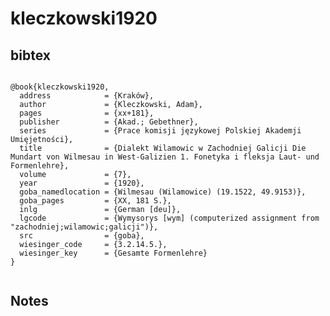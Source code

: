 * kleczkowski1920




** bibtex

#+NAME: <bibtex>
#+BEGIN_SRC

@book{kleczkowski1920,
  address            = {Kraków},
  author             = {Kleczkowski, Adam},
  pages              = {xx+181},
  publisher          = {Akad.; Gebethner},
  series             = {Prace komisji językowej Polskiej Akademji Umięjetności},
  title              = {Dialekt Wilamowic w Zachodniej Galicji Die Mundart von Wilmesau in West-Galizien 1. Fonetyka i fleksja Laut- und Formenlehre},
  volume             = {7},
  year               = {1920},
  goba_namedlocation = {Wilmesau (Wilamowice) (19.1522, 49.9153)},
  goba_pages         = {XX, 181 S.},
  inlg               = {German [deu]},
  lgcode             = {Wymysorys [wym] (computerized assignment from "zachodniej;wilamowic;galicji")},
  src                = {goba},
  wiesinger_code     = {3.2.14.5.},
  wiesinger_key      = {Gesamte Formenlehre}
}

#+END_SRC




** Notes

